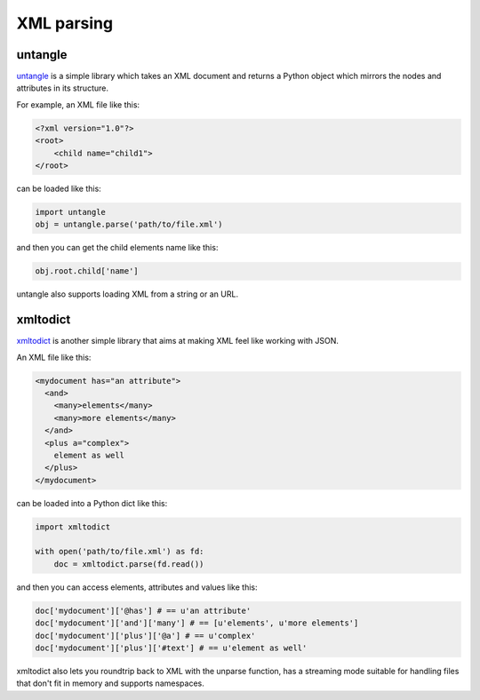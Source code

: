 
###########
XML parsing
###########

.. image:: /_static/photos/33888714601_a1f7d020a2_k_d.jpg

untangle
--------

`untangle <https://github.com/stchris/untangle>`_ is a simple library which
takes an XML document and returns a Python object which mirrors the nodes and
attributes in its structure.

For example, an XML file like this:

.. code-block:: xml

    <?xml version="1.0"?>
    <root>
        <child name="child1">
    </root>

can be loaded like this:

.. code-block:: python

    import untangle
    obj = untangle.parse('path/to/file.xml')

and then you can get the child elements name like this:

.. code-block:: python

    obj.root.child['name']

untangle also supports loading XML from a string or an URL.

xmltodict
---------

`xmltodict <http://github.com/martinblech/xmltodict>`_ is another simple
library that aims at making XML feel like working with JSON.

An XML file like this:

.. code-block:: xml

    <mydocument has="an attribute">
      <and>
        <many>elements</many>
        <many>more elements</many>
      </and>
      <plus a="complex">
        element as well
      </plus>
    </mydocument>

can be loaded into a Python dict like this:

.. code-block:: python

    import xmltodict

    with open('path/to/file.xml') as fd:
        doc = xmltodict.parse(fd.read())

and then you can access elements, attributes and values like this:

.. code-block:: python

    doc['mydocument']['@has'] # == u'an attribute'
    doc['mydocument']['and']['many'] # == [u'elements', u'more elements']
    doc['mydocument']['plus']['@a'] # == u'complex'
    doc['mydocument']['plus']['#text'] # == u'element as well'

xmltodict also lets you roundtrip back to XML with the unparse function,
has a streaming mode suitable for handling files that don't fit in memory
and supports namespaces.
